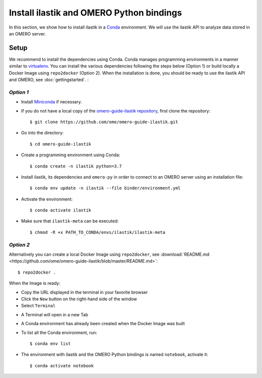 Install ilastik and OMERO Python bindings
==========================================

In this section, we show how to install ilastik in a `Conda <https://conda.io/en/latest/>`_ environment.
We will use the ilastik API to analyze data stored in an OMERO server.

**Setup**
---------

We recommend to install the dependencies using Conda.
Conda manages programming environments in a manner similar to 
`virtualenv <https://virtualenv.pypa.io/en/stable/>`_.
You can install the various dependencies following the steps below (Option 1) or build locally a Docker Image
using ``repo2docker`` (Option 2). When the installation is done, you should be ready to use the ilastik API and OMERO, see :doc:`gettingstarted`.
:

*Option 1*
~~~~~~~~~~

- Install `Miniconda <https://docs.conda.io/en/latest/miniconda.html>`_ if necessary.

- If you do not have a local copy of the `omero-guide-ilastik repository <https://github.com/ome/omero-guide-ilastik>`_, first clone the repository::

    $ git clone https://github.com/ome/omero-guide-ilastik.git

- Go into the directory::

    $ cd omero-guide-ilastik

- Create a programming environment using Conda::

    $ conda create -n ilastik python=3.7

- Install ilastik, its dependencies and ``omero-py`` in order to connect to an OMERO server using an installation file::

    $ conda env update -n ilastik --file binder/environment.yml 

- Activate the environment::

    $ conda activate ilastik

- Make sure that ``ilastik-meta`` can be executed::
   
    $ chmod -R +x PATH_TO_CONDA/envs/ilastik/ilastik-meta

*Option 2*
~~~~~~~~~~

Alternatively you can create a local Docker Image using ``repo2docker``, see :download:`README.md <https://github.com/ome/omero-guide-ilastik/blob/master/README.md>`::

    $ repo2docker .

When the Image is ready:

- Copy the URL displayed in the terminal in your favorite browser

- Click the ``New`` button on the right-hand side of the window

- Select ``Terminal``

.. image:: images/terminal.png

- A Terminal will open in a new Tab

- A Conda environment has already been created when the Docker Image was built

- To list all the Conda environment, run::

    $ conda env list

- The environment with ilastik and the OMERO Python bindings is named ``notebook``, activate it::

    $ conda activate notebook
